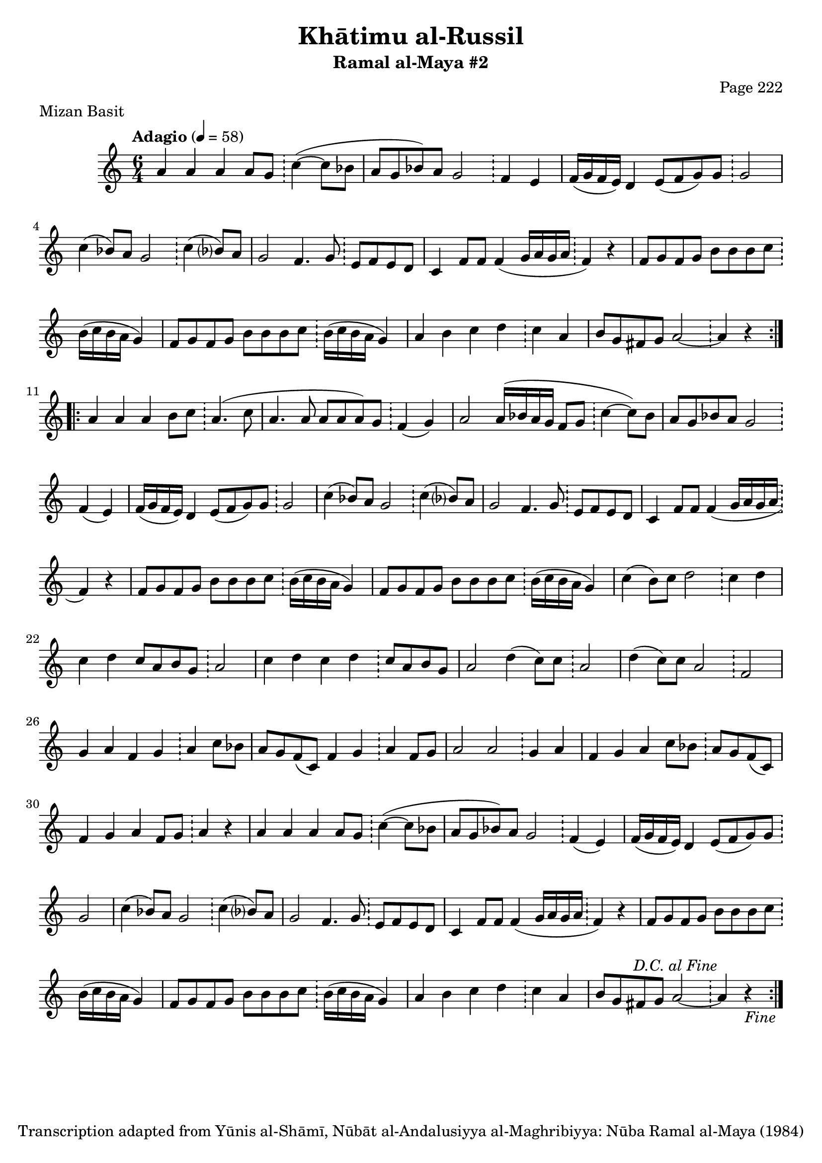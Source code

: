 \version "2.18.2"

\header {
	title = "Khātimu al-Russil"
	subtitle = "Ramal al-Maya #2"
	composer = "Page 222"
	meter = "Mizan Basit"
	copyright = "Transcription adapted from Yūnis al-Shāmī, Nūbāt al-Andalusiyya al-Maghribiyya: Nūba Ramal al-Maya (1984)"
	tagline = ""
}

% VARIABLES

db = \bar "!"
dc = \markup { \right-align { \italic { "D.C. al Fine" } } }
ds = \markup { \right-align { \italic { "D.S. al Fine" } } }
dsalcoda = \markup { \right-align { \italic { "D.S. al Coda" } } }
dcalcoda = \markup { \right-align { \italic { "D.C. al Coda" } } }
fine = \markup { \italic { "Fine" } }
incomplete = \markup { \right-align "Incomplete: missing pages in scan. Following number is likely also missing" }
continue = \markup { \center-align "Continue..." }
segno = \markup { \musicglyph #"scripts.segno" }
coda = \markup { \musicglyph #"scripts.coda" }
error = \markup { { "Wrong number of beats in score" } }
repeaterror = \markup { { "Score appears to be missing repeat" } }
accidentalerror = \markup { { "Unclear accidentals" } }

\score {
	\relative d' {
		\clef "treble"
		\key c \major
		\time #'(2 2 2) 6/4
		\tempo "Adagio" 4 = 58

		\repeat volta 3 {

			a'4 a a a8 g \db c4~( c8 bes |
			a g bes) a g2 \db f4 e |
			f16( g f e) d4 e8( f g) g \db g2 |
			c4( bes8) a g2 \db c4( bes?8) a |
			g2 f4. g8 \db e f e d |
			c4 f8 f f4( g16 a g a \db f4) r |
			f8 g f g b b b c \db b16( c b a g4) |
			f8 g f g b b b c \db b16( c b a g4) |
			a b c d \db c a |
			b8 g fis g a2~ \db a4 r
		}

		\repeat volta 2 {
			a4 a a b8 c \db a4.( c8 |
			a4. a8 a a a) g \db f4( g) |
			a2 a16( bes a g f8 g \db c4~ c8) bes |
			a g bes a g2 \db f4( e) |
			f16( g f e) d4 e8( f g) g \db g2 |
			c4( bes8) a g2 \db c4( bes?8) a |
			g2 f4. g8 \db e f e d |
			c4 f8 f f4( g16 a g a \db f4) r |
			f8 g f g b b b c \db b16( c b a g4) |
			f8 g f g b b b c \db b16( c b a g4) |
			c4( b8) c d2 \db c4 d |
			c d c8 a b g \db a2 |
			c4 d c d \db c8 a b g |
			a2 d4( c8) c \db a2 |
			d4( c8) c a2 \db f |
			g4 a f g \db a c8 bes |
			a g f( c) f4 g \db a f8 g |
			a2 a \db g4 a |
			f4 g a c8 bes \db a g f( c) |
			f4 g a f8 g \db a4 r |

			% repeat of beginning

			a4 a a a8 g \db c4~( c8 bes |
			a g bes) a g2 \db f4( e) |
			f16( g f e) d4 e8( f g) g \db g2 |
			c4( bes8) a g2 \db c4( bes?8) a |
			g2 f4. g8 \db e f e d |
			c4 f8 f f4( g16 a g a \db f4) r |
			f8 g f g b b b c \db b16( c b a g4) |
			f8 g f g b b b c \db b16( c b a g4) |
			a b c d \db c a |
			b8 g fis g a2~ \db a4^\dc r_\fine
		}
	}

	\layout {}
	\midi {}
}
